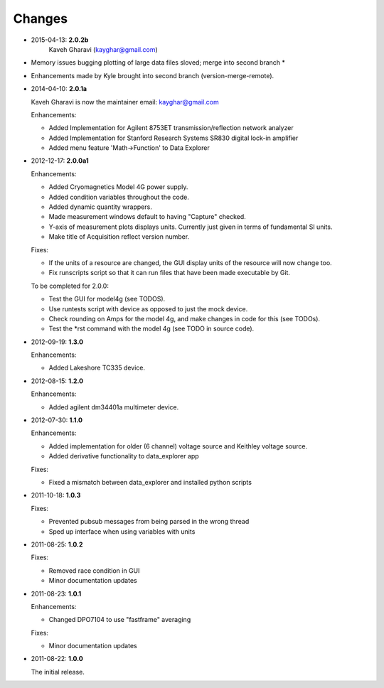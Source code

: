 #######
Changes
#######
* 2015-04-13: **2.0.2b**
        Kaveh Gharavi (kayghar@gmail.com)

* Memory issues bugging plotting of large data files sloved; merge into second branch *
* Enhancements made by Kyle brought into second branch (version-merge-remote).


* 2014-04-10: **2.0.1a**

  Kaveh Gharavi is now the maintainer
  email: kayghar@gmail.com

  Enhancements:

  *  Added Implementation for Agilent 8753ET transmission/reflection network analyzer
  *  Added Implementation for Stanford Research Systems SR830 digital lock-in amplifier
  *  Added menu feature 'Math->Function' to Data Explorer



* 2012-12-17: **2.0.0a1**

  Enhancements:

  * Added Cryomagnetics Model 4G power supply.
  * Added condition variables throughout the code.
  * Added dynamic quantity wrappers.
  * Made measurement windows default to having "Capture" checked.
  * Y-axis of measurement plots displays units.  Currently just given in terms of fundamental SI units.
  * Make title of Acquisition reflect version number.

  Fixes:

  * If the units of a resource are changed, the GUI display units of the resource will now change too.
  * Fix runscripts script so that it can run files that have been made executable by Git.

  To be completed for 2.0.0:

  * Test the GUI for model4g (see TODOS).
  * Use runtests script with device as opposed to just the mock device.
  * Check rounding on Amps for the model 4g, and make changes in code for this (see TODOs).
  * Test the *rst command with the model 4g (see TODO in source code).

* 2012-09-19: **1.3.0**

  Enhancements:
  
  * Added Lakeshore TC335 device.

* 2012-08-15: **1.2.0**

  Enhancements:
  
  * Added agilent dm34401a multimeter device.

* 2012-07-30: **1.1.0**

  Enhancements:
  
  * Added implementation for older (6 channel) voltage source and Keithley voltage source.
  * Added derivative functionality to data_explorer app
  
  Fixes:
  
  * Fixed a mismatch between data_explorer and installed python scripts

* 2011-10-18: **1.0.3**

  Fixes:

  * Prevented pubsub messages from being parsed in the wrong thread
  * Sped up interface when using variables with units

* 2011-08-25: **1.0.2**

  Fixes:

  * Removed race condition in GUI
  * Minor documentation updates

* 2011-08-23: **1.0.1**

  Enhancements:

  * Changed DPO7104 to use "fastframe" averaging

  Fixes:

  * Minor documentation updates

* 2011-08-22: **1.0.0**

  The initial release.
